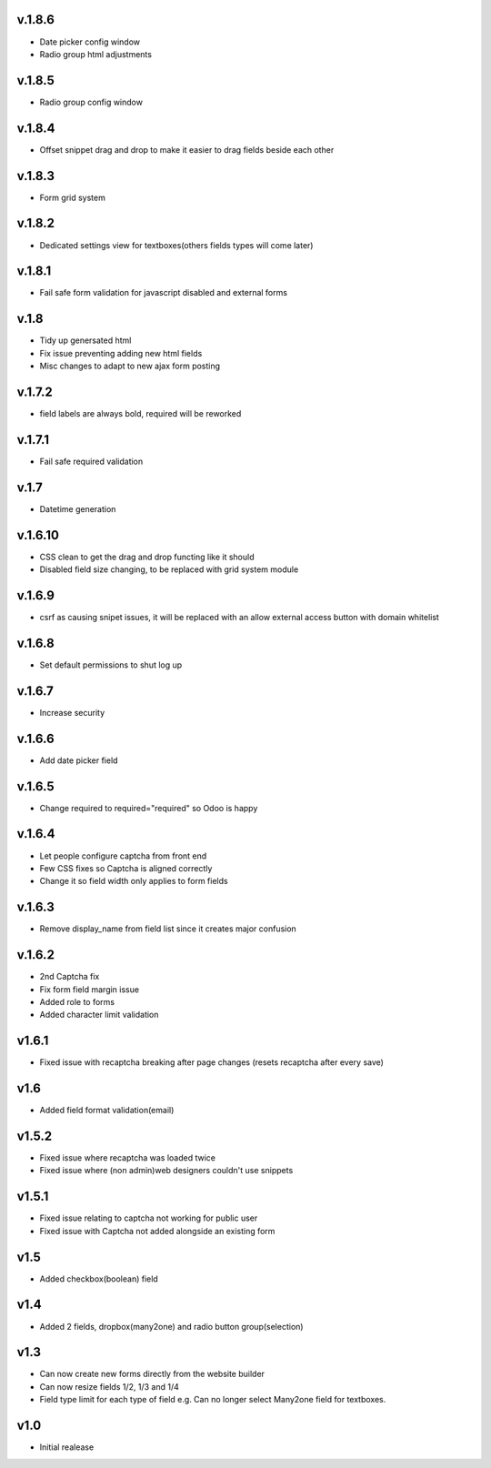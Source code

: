 v.1.8.6
=======
* Date picker config window
* Radio group html adjustments

v.1.8.5
=======
* Radio group config window

v.1.8.4
=======
* Offset snippet drag and drop to make it easier to drag fields beside each other

v.1.8.3
=======
* Form grid system

v.1.8.2
=======
* Dedicated settings view for textboxes(others fields types will come later)

v.1.8.1
=======
* Fail safe form validation for javascript disabled and external forms

v.1.8
=====
* Tidy up genersated html
* Fix issue preventing adding new html fields
* Misc changes to adapt to new ajax form posting

v.1.7.2
=======
* field labels are always bold, required will be reworked

v.1.7.1
=======
* Fail safe required validation

v.1.7
=====
* Datetime generation

v.1.6.10
========
* CSS clean to get the drag and drop functing like it should
* Disabled field size changing, to be replaced with grid system module

v.1.6.9
=======
* csrf as causing snipet issues, it will be replaced with an allow external access button with domain whitelist

v.1.6.8
=======
* Set default permissions to shut log up

v.1.6.7
=======
* Increase security

v.1.6.6
=======
* Add date picker field

v.1.6.5
=======
* Change required to required="required" so Odoo is happy

v.1.6.4
=======
* Let people configure captcha from front end
* Few CSS fixes so Captcha is aligned correctly
* Change it so field width only applies to form fields

v.1.6.3
=======
* Remove display_name from field list since it creates major confusion

v.1.6.2
=======
* 2nd Captcha fix
* Fix form field margin issue 
* Added role to forms
* Added character limit validation

v1.6.1
======
* Fixed issue with recaptcha breaking after page changes (resets recaptcha after every save)

v1.6
====
* Added field format validation(email)

v1.5.2
====
* Fixed issue where recaptcha was loaded twice
* Fixed issue where (non admin)web designers couldn't use snippets

v1.5.1
====
* Fixed issue relating to captcha not working for public user
* Fixed issue with Captcha not added alongside an existing form

v1.5
====
* Added checkbox(boolean) field

v1.4
====
* Added 2 fields, dropbox(many2one) and radio button group(selection)

v1.3
====
* Can now create new forms directly from the website builder
* Can now resize fields 1/2, 1/3 and 1/4
* Field type limit for each type of field e.g. Can no longer select Many2one field for textboxes.

v1.0
====
* Initial realease 